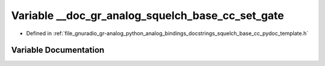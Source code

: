 .. _exhale_variable_squelch__base__cc__pydoc__template_8h_1addda2b603d68b3dcdb3911af01e0e5db:

Variable __doc_gr_analog_squelch_base_cc_set_gate
=================================================

- Defined in :ref:`file_gnuradio_gr-analog_python_analog_bindings_docstrings_squelch_base_cc_pydoc_template.h`


Variable Documentation
----------------------


.. doxygenvariable:: __doc_gr_analog_squelch_base_cc_set_gate
   :project: gnuradio